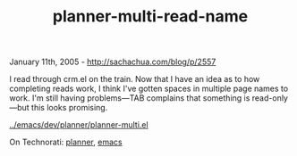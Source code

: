 #+TITLE: planner-multi-read-name

January 11th, 2005 -
[[http://sachachua.com/blog/p/2557][http://sachachua.com/blog/p/2557]]

I read through crm.el on the train. Now that I have an idea as to how
 completing reads work, I think I've gotten spaces in multiple page
 names to work. I'm still having problems---TAB complains that something
 is read-only---but this looks promising.

[[http://sachachua.com/notebook/emacs/dev/planner/planner-multi.el][../emacs/dev/planner/planner-multi.el]]

On Technorati: [[http://www.technorati.com/tag/planner][planner]],
[[http://www.technorati.com/tag/emacs][emacs]]
